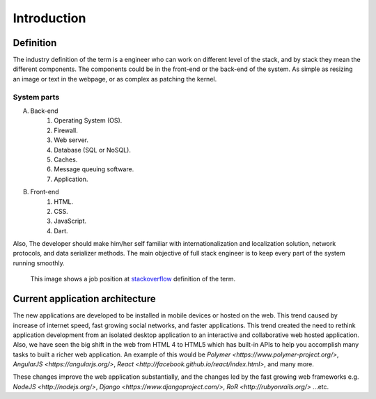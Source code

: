 Introduction
============

Definition
----------
The industry definition of the term is a engineer who can work on different
level of the stack, and by stack they mean the different components. The
components could be in the front-end or the back-end of the system. As simple as
resizing an image or text in the webpage, or as complex as patching the kernel.

System parts
^^^^^^^^^^^^
A. Back-end
    #. Operating System (OS).
    #. Firewall.
    #. Web server.
    #. Database (SQL or NoSQL).
    #. Caches.
    #. Message queuing software.
    #. Application.
#. Front-end
    #. HTML.
    #. CSS.
    #. JavaScript.
    #. Dart.

Also, The developer should make him/her self familiar with internationalization
and localization solution, network protocols, and data serializer methods. The
main objective of full stack engineer is to keep every part of the system
running smoothly.

.. figure:: _static/stackoverflow.png
    :alt: stackoverflow job post

    This image shows a job position at `stackoverflow <http://stackoverflow.com/>`_ definition of the term.

Current application architecture
--------------------------------
The new applications are developed to be installed in mobile devices or hosted
on the web. This trend caused by increase of internet speed, fast growing
social networks, and faster applications. This trend created the need to rethink
application development from an isolated desktop application to an interactive
and collaborative web hosted application. Also, we have seen the big shift in
the web from HTML 4 to HTML5 which has built-in APIs to help you accomplish
many tasks to built a richer web application. An example of this would be
`Polymer <https://www.polymer-project.org/>`,
`AngularJS <https://angularjs.org/>`,
`React <http://facebook.github.io/react/index.html>`, and many more.

These changes improve the web application substantially, and the changes led by
the fast growing web frameworks e.g. `NodeJS <http://nodejs.org/>`,
`Django <https://www.djangoproject.com/>`,
`RoR <http://rubyonrails.org/>` ...etc.
